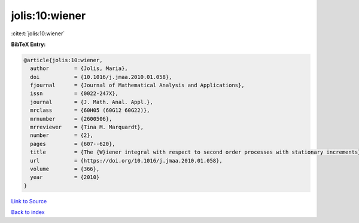 jolis:10:wiener
===============

:cite:t:`jolis:10:wiener`

**BibTeX Entry:**

.. code-block:: bibtex

   @article{jolis:10:wiener,
     author        = {Jolis, Maria},
     doi           = {10.1016/j.jmaa.2010.01.058},
     fjournal      = {Journal of Mathematical Analysis and Applications},
     issn          = {0022-247X},
     journal       = {J. Math. Anal. Appl.},
     mrclass       = {60H05 (60G12 60G22)},
     mrnumber      = {2600506},
     mrreviewer    = {Tina M. Marquardt},
     number        = {2},
     pages         = {607--620},
     title         = {The {W}iener integral with respect to second order processes with stationary increments},
     url           = {https://doi.org/10.1016/j.jmaa.2010.01.058},
     volume        = {366},
     year          = {2010}
   }

`Link to Source <https://doi.org/10.1016/j.jmaa.2010.01.058},>`_


`Back to index <../By-Cite-Keys.html>`_
